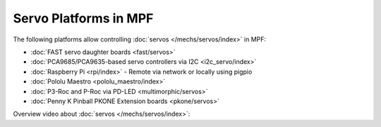 Servo Platforms in MPF
======================

The following platforms allow controlling :doc:`servos </mechs/servos/index>`
in MPF:

* :doc:`FAST servo daughter boards <fast/servos>`
* :doc:`PCA9685/PCA9635-based servo controllers via I2C <i2c_servo/index>`
* :doc:`Raspberry Pi <rpi/index>` - Remote via network or locally using pigpio
* :doc:`Pololu Maestro <pololu_maestro/index>`
* :doc:`P3-Roc and P-Roc via PD-LED <multimorphic/servos>`
* :doc:`Penny K Pinball PKONE Extension boards <pkone/servos>`

Overview video about :doc:`servos </mechs/servos/index>`:

.. youtube:: wA6KEODwQ5w
